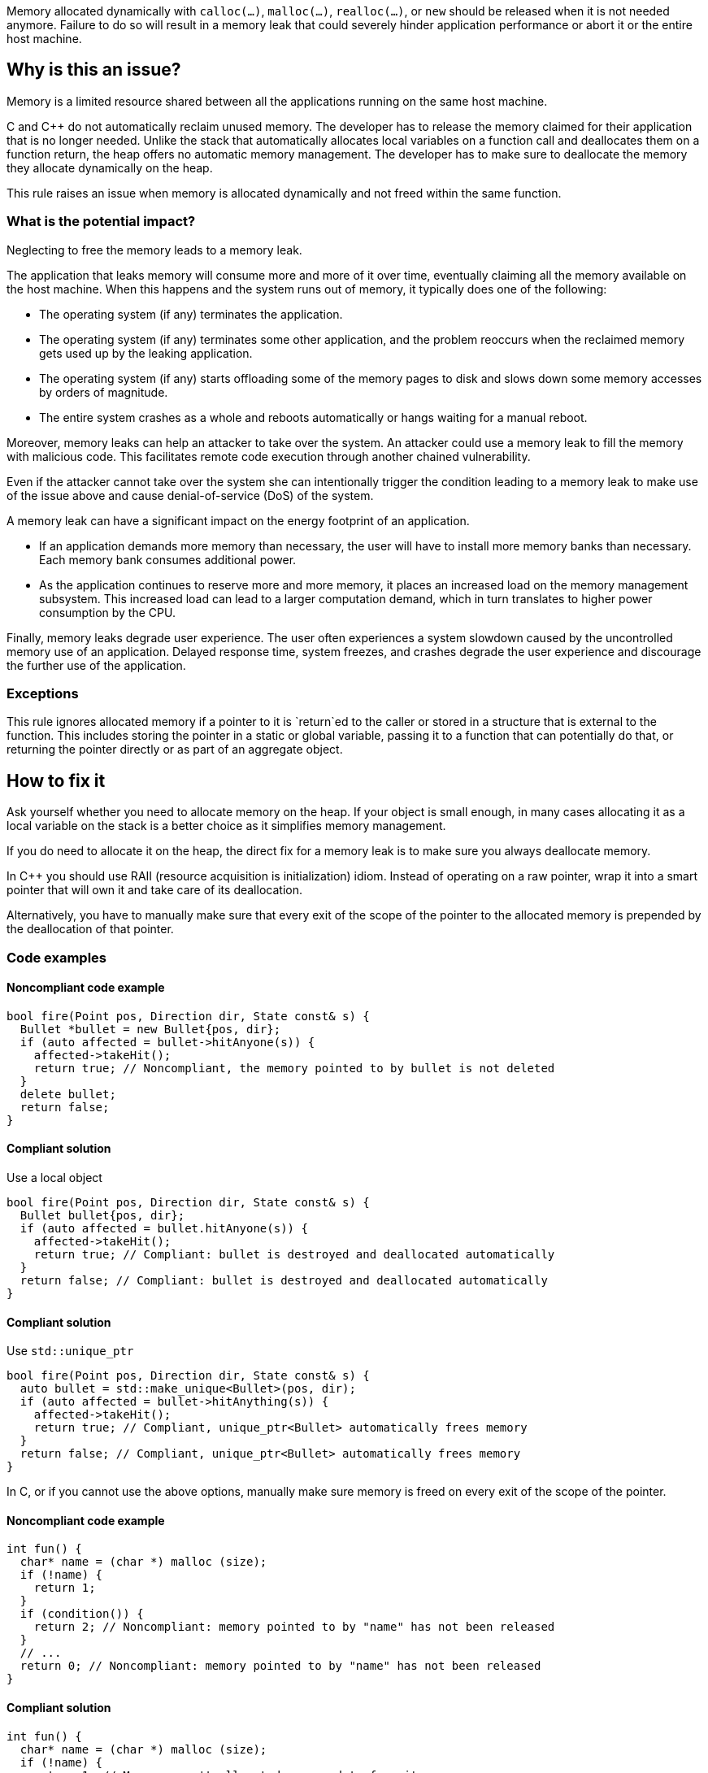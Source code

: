 Memory allocated dynamically with `calloc(...)`, `malloc(...)`, `realloc(...)`, or `new` should be released when it is not needed anymore.
Failure to do so will result in a memory leak that could severely hinder application performance or abort it or the entire host machine.

== Why is this an issue?

Memory is a limited resource shared between all the applications running on the same host machine.

C and {cpp} do not automatically reclaim unused memory.
The developer has to release the memory claimed for their application that is no longer needed.
Unlike the stack that automatically allocates local variables on a function call
and deallocates them on a function return, the heap offers no automatic memory management.
The developer has to make sure to deallocate the memory they allocate dynamically on the heap.

This rule raises an issue when memory is allocated dynamically and not freed within the same function.

=== What is the potential impact?

Neglecting to free the memory leads to a memory leak.

The application that leaks memory will consume more and more of it over time,
eventually claiming all the memory available on the host machine.
When this happens and the system runs out of memory, it typically does one of the following:

- The operating system (if any) terminates the application.
- The operating system (if any) terminates some other application,
  and the problem reoccurs when the reclaimed memory gets used up by the leaking application.
- The operating system (if any) starts offloading some of the memory pages to disk and slows down some memory accesses by orders of magnitude.
- The entire system crashes as a whole and reboots automatically or hangs waiting for a manual reboot.

Moreover, memory leaks can help an attacker to take over the system.
An attacker could use a memory leak to fill the memory with malicious code.
This facilitates remote code execution through another chained vulnerability.

Even if the attacker cannot take over the system she can
intentionally trigger the condition leading to a memory leak
to make use of the issue above and cause denial-of-service (DoS) of the system.

A memory leak can have a significant impact on the energy footprint of an application.

- If an application demands more memory than necessary,
  the user will have to install more memory banks than necessary.
  Each memory bank consumes additional power.
- As the application continues to reserve more and more memory,
  it places an increased load on the memory management subsystem.
  This increased load can lead to a larger computation demand,
  which in turn translates to higher power consumption by the CPU.

Finally, memory leaks degrade user experience.
The user often experiences a system slowdown
caused by the uncontrolled memory use of an application.
Delayed response time, system freezes, and crashes degrade the user experience
and discourage the further use of the application.

=== Exceptions

This rule ignores allocated memory
if a pointer to it is `+return+`ed to the caller
or stored in a structure that is external to the function.
This includes storing the pointer in a static or global variable,
passing it to a function that can potentially do that,
or returning the pointer directly or as part of an aggregate object.

== How to fix it

Ask yourself whether you need to allocate memory on the heap.
If your object is small enough,
in many cases allocating it as a local variable on the stack is a better choice
as it simplifies memory management.

If you do need to allocate it on the heap,
the direct fix for a memory leak is to make sure you always deallocate memory.

In {cpp} you should use RAII (resource acquisition is initialization) idiom.
Instead of operating on a raw pointer, wrap it into a smart pointer that will
own it and take care of its deallocation.

Alternatively,
you have to manually make sure that every exit of the scope of the pointer to the allocated memory
is prepended by the deallocation of that pointer.

=== Code examples

==== Noncompliant code example

[source,cpp,diff-id=1,diff-type=noncompliant]
----
bool fire(Point pos, Direction dir, State const& s) {
  Bullet *bullet = new Bullet{pos, dir};
  if (auto affected = bullet->hitAnyone(s)) {
    affected->takeHit();
    return true; // Noncompliant, the memory pointed to by bullet is not deleted
  }
  delete bullet;
  return false;
}
----

==== Compliant solution

Use a local object

[source,cpp,diff-id=1,diff-type=noncompliant]
----
bool fire(Point pos, Direction dir, State const& s) {
  Bullet bullet{pos, dir};
  if (auto affected = bullet.hitAnyone(s)) {
    affected->takeHit();
    return true; // Compliant: bullet is destroyed and deallocated automatically
  }
  return false; // Compliant: bullet is destroyed and deallocated automatically
}
----

==== Compliant solution

Use `std::unique_ptr`

[source,cpp]
----
bool fire(Point pos, Direction dir, State const& s) {
  auto bullet = std::make_unique<Bullet>(pos, dir);
  if (auto affected = bullet->hitAnything(s)) {
    affected->takeHit();
    return true; // Compliant, unique_ptr<Bullet> automatically frees memory
  }
  return false; // Compliant, unique_ptr<Bullet> automatically frees memory
}
----


In C, or if you cannot use the above options,
manually make sure memory is freed on every exit of the scope of the pointer.

==== Noncompliant code example

[source,c,diff-id=2,diff-type=noncompliant]
----
int fun() {
  char* name = (char *) malloc (size);
  if (!name) {
    return 1;
  }
  if (condition()) {
    return 2; // Noncompliant: memory pointed to by "name" has not been released
  }
  // ...
  return 0; // Noncompliant: memory pointed to by "name" has not been released
}
----

==== Compliant solution

[source,c,diff-id=2,diff-type=compliant]
----
int fun() {
  char* name = (char *) malloc (size);
  if (!name) {
    return 1; // Memory wasn't allocated, no need to free it
  }
  if (condition()) {
    free(name);
    return 2; // Compliant: memory is freed
  }
  // ...
  free(name);
  return 0; // Compliant: memory is freed
}
----

=== Pitfalls

Note that the execution can exit the scope in different ways:

- `return` from the function
- `break` from a `switch` statement or a loop
- `goto` out of a code block (compound statement)
- `+throw+` a {cpp} exception
- `+co_return+` from an {cpp} coroutine
- End of the scope (`}`)

In the following example,
even though the function frees memory before the explicit `return`,
the memory remains allocated when the execution leaves the `while` body
via many other ways.

[source,cpp]
----
void fire(Point pos, Direction dir, State const& s) {
  while (condition()) {
    Bullet *bullet = new Bullet{pos, dir};
    if (bullet->misfired()) break; // Noncompliant: memory is not freed
    if (!condition()) {
      delete bullet;
      return;
    }
    // Noncompliant: memory is not freed
    if (s.tooManyBullets()) throw Exception("Too many bullets");
    if (bullet->timeIsUp(s)) goto end; // Noncompliant: memory is not freed
  } // Noncompliant: at the end of iteration bullet leaks

end: // Memory allocated in the loop is not freed
  std::cout <<"Bullet is lost\n";
}
----

This is why it is very difficult to avoid leaks when managing memory manually.

== Resources

=== Documentation

* Wikipedia - https://en.wikipedia.org/wiki/Memory_leak[Memory leak]
* C++ reference - https://en.cppreference.com/w/cpp/language/raii[RAII]

=== Standards

* CWE - https://cwe.mitre.org/data/definitions/401[401 Improper Release of Memory Before Removing Last Reference ('Memory Leak')]
* CERT - https://wiki.sei.cmu.edu/confluence/x/FtYxBQ[MEM00-C. Allocate and free memory in the same module, at the same level of abstraction]
* CERT - https://wiki.sei.cmu.edu/confluence/x/GNYxBQ[MEM31-C. Free dynamically allocated memory when no longer needed]


=== Related rules

* S5025 discourages manual memory management, which helps to avoid memory leaks.


ifdef::env-github,rspecator-view[]

'''
== Implementation Specification
(visible only on this page)

=== Message

Review the data-flow; this memory allocation might not have been released when reaching exit point at line ``++line++``.


=== Highlighting

* Primary: the allocation call - [m|c|re]alloc|new
* Additional: statement exiting the function
** Message: Exit point


'''
== Comments And Links
(visible only on this page)

=== on 30 Mar 2016, 17:03:39 Ann Campbell wrote:
\[~massimo.paladin] I've expanded the description, and added an "issue raised when" section. It describes what seems like a reasonable scope for the rule, but may not match the scope you had in mind. 


Also, I've greatly expanded the references section based on the standards' titles.

endif::env-github,rspecator-view[]
